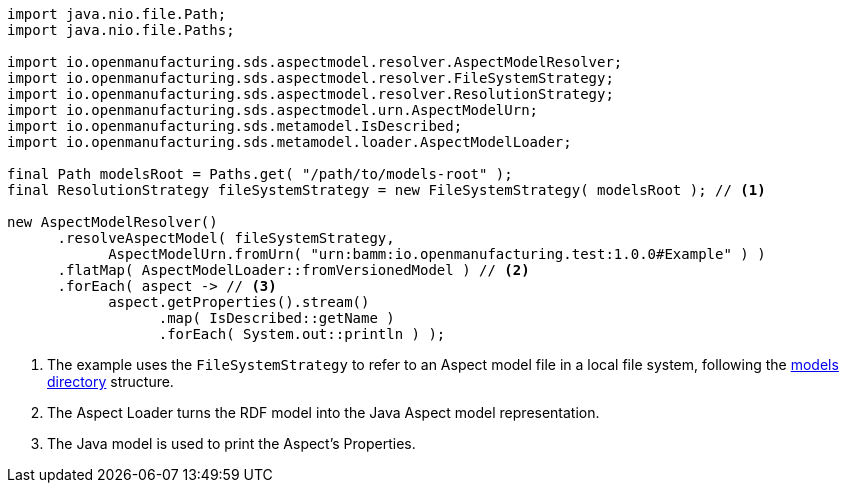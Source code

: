 [source,java]
----
import java.nio.file.Path;
import java.nio.file.Paths;

import io.openmanufacturing.sds.aspectmodel.resolver.AspectModelResolver;
import io.openmanufacturing.sds.aspectmodel.resolver.FileSystemStrategy;
import io.openmanufacturing.sds.aspectmodel.resolver.ResolutionStrategy;
import io.openmanufacturing.sds.aspectmodel.urn.AspectModelUrn;
import io.openmanufacturing.sds.metamodel.IsDescribed;
import io.openmanufacturing.sds.metamodel.loader.AspectModelLoader;

final Path modelsRoot = Paths.get( "/path/to/models-root" );
final ResolutionStrategy fileSystemStrategy = new FileSystemStrategy( modelsRoot ); // <1>

new AspectModelResolver()
      .resolveAspectModel( fileSystemStrategy,
            AspectModelUrn.fromUrn( "urn:bamm:io.openmanufacturing.test:1.0.0#Example" ) )
      .flatMap( AspectModelLoader::fromVersionedModel ) // <2>
      .forEach( aspect -> // <3>
            aspect.getProperties().stream()
                  .map( IsDescribed::getName )
                  .forEach( System.out::println ) );
----
<1> The example uses the `FileSystemStrategy` to refer to an Aspect model file in a local file system, following the xref:tooling-guide:bamm-cli.adoc#models-directory-structure[models directory] structure.
<2> The Aspect Loader turns the RDF model into the Java Aspect model representation.
<3> The Java model is used to print the Aspect's Properties.

